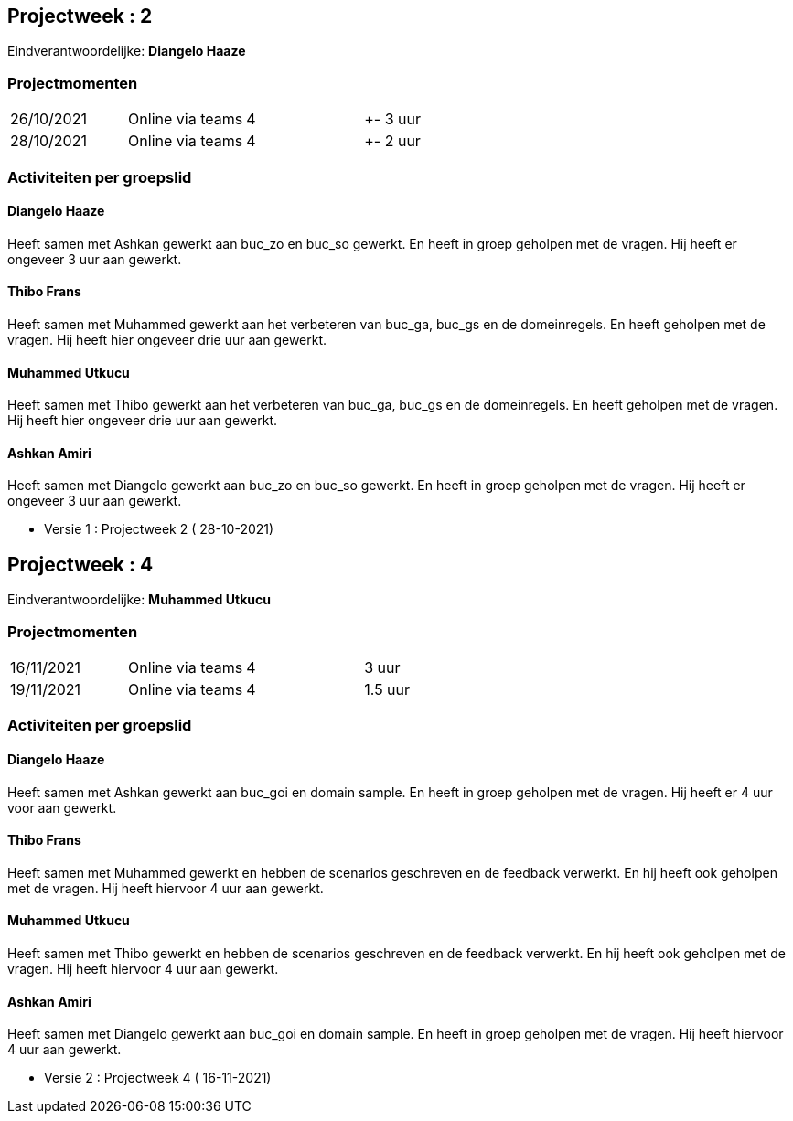 == Projectweek : *2*

Eindverantwoordelijke: *Diangelo Haaze*

=== Projectmomenten

|====
|26/10/2021 | Online via teams | 4 | +- 3 uur
|28/10/2021 | Online via teams | 4 | +- 2 uur
|====

=== Activiteiten per groepslid

==== Diangelo Haaze

Heeft samen met Ashkan gewerkt aan buc_zo en buc_so gewerkt. En heeft in groep geholpen met de vragen.
Hij heeft er  ongeveer 3 uur aan gewerkt.


==== Thibo Frans

Heeft samen met Muhammed gewerkt aan het verbeteren van buc_ga, buc_gs en de domeinregels.
En heeft geholpen met de vragen. Hij heeft hier ongeveer drie uur aan gewerkt.

==== Muhammed Utkucu

Heeft samen met Thibo gewerkt aan het verbeteren van buc_ga, buc_gs en de domeinregels.
En heeft geholpen met de vragen. Hij heeft hier ongeveer drie uur aan gewerkt.

==== Ashkan Amiri

Heeft samen met Diangelo gewerkt aan buc_zo en buc_so gewerkt. En heeft in groep geholpen met de vragen.
Hij heeft er ongeveer 3 uur aan gewerkt.





- Versie 1 : Projectweek 2 ( 28-10-2021)






== Projectweek : *4*

Eindverantwoordelijke: *Muhammed Utkucu*

=== Projectmomenten

|====
|16/11/2021 | Online via teams | 4 | 3 uur
|19/11/2021 | Online via teams | 4 | 1.5 uur
|====

=== Activiteiten per groepslid

==== Diangelo Haaze

Heeft samen met Ashkan gewerkt aan buc_goi en domain sample. En heeft in groep geholpen met de vragen.
Hij heeft er 4 uur voor aan gewerkt.


==== Thibo Frans

Heeft samen met Muhammed gewerkt en hebben de scenarios geschreven en de feedback verwerkt.
En hij heeft ook geholpen met de vragen. Hij heeft hiervoor 4 uur aan gewerkt.

==== Muhammed Utkucu

Heeft samen met Thibo gewerkt en hebben de scenarios geschreven en de feedback verwerkt.
En hij heeft ook geholpen met de vragen. Hij heeft hiervoor 4 uur aan gewerkt.

==== Ashkan Amiri

Heeft samen met Diangelo gewerkt aan buc_goi en domain sample. En heeft in groep geholpen met de vragen.
Hij heeft hiervoor 4 uur aan gewerkt.





- Versie 2 : Projectweek 4 ( 16-11-2021)
